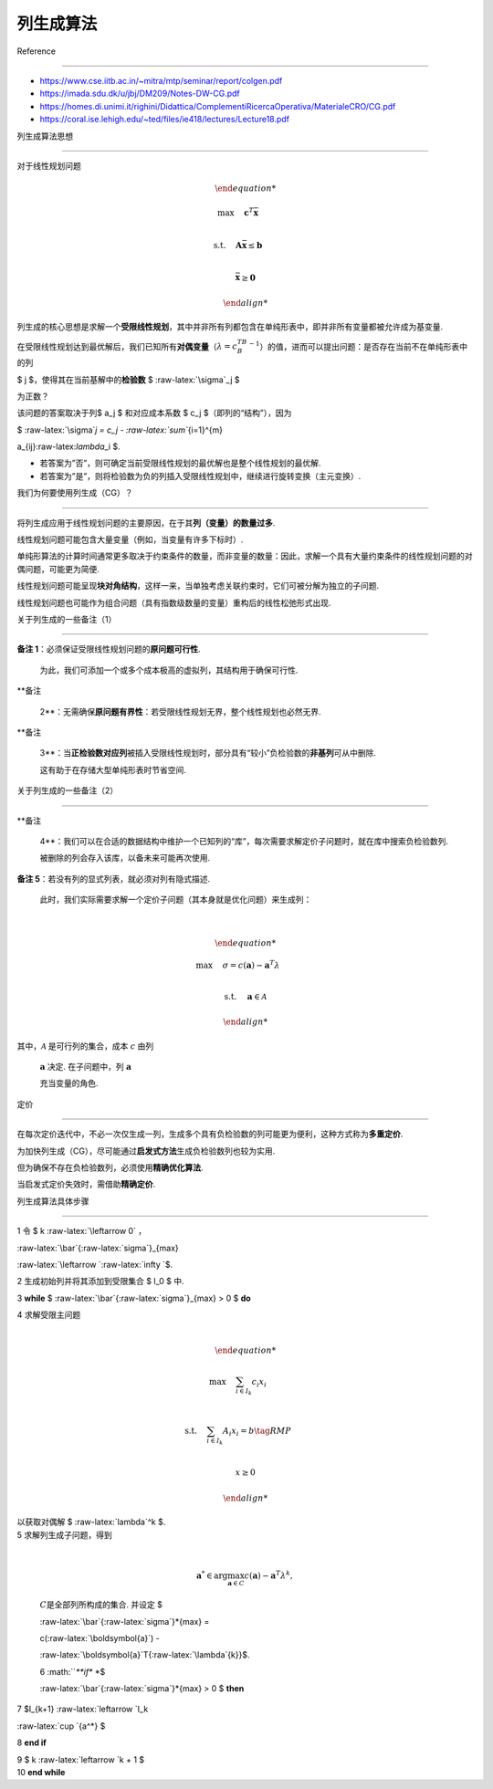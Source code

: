 列生成算法
==========



Reference

---------



-  https://www.cse.iitb.ac.in/~mitra/mtp/seminar/report/colgen.pdf

-  https://imada.sdu.dk/u/jbj/DM209/Notes-DW-CG.pdf

-  https://homes.di.unimi.it/righini/Didattica/ComplementiRicercaOperativa/MaterialeCRO/CG.pdf

-  https://coral.ise.lehigh.edu/~ted/files/ie418/lectures/Lecture18.pdf



列生成算法思想

--------------



对于线性规划问题



.. math::





   \begin{align*}

   \max \quad & \mathbf{c}^T \bar{\mathbf{x}} \\

   \text{s.t.} \quad & \mathbf{A} \bar{\mathbf{x}} \leq \mathbf{b} \\

   & \bar{\mathbf{x}} \geq \mathbf{0}

   \end{align*}



列生成的核心思想是求解一个\ **受限线性规划**\ ，其中并非所有列都包含在单纯形表中，即并非所有变量都被允许成为基变量.



在受限线性规划达到最优解后，我们已知所有\ **对偶变量**\ （\ :math:`\lambda=c_B^TB^{-1}`\ ）的值，进而可以提出问题：是否存在当前不在单纯形表中的列

$ j $，使得其在当前基解中的\ **检验数** $ :raw-latex:`\sigma`\_j $

为正数？



该问题的答案取决于列$ a_j $ 和对应成本系数 $ c_j $（即列的“结构”），因为

$ :raw-latex:`\sigma`\ *j = c_j - :raw-latex:`\sum`*\ {i=1}^{m}

a\_{ij}:raw-latex:`\lambda`\_i $.



-  若答案为”否”，则可确定当前受限线性规划的最优解也是整个线性规划的最优解.

-  若答案为”是”，则将检验数为负的列插入受限线性规划中，继续进行旋转变换（主元变换）.



我们为何要使用列生成（CG）？

~~~~~~~~~~~~~~~~~~~~~~~~~~~~



将列生成应用于线性规划问题的主要原因，在于其\ **列（变量）的数量过多**.



线性规划问题可能包含大量变量（例如，当变量有许多下标时）.



单纯形算法的计算时间通常更多取决于约束条件的数量，而非变量的数量：因此，求解一个具有大量约束条件的线性规划问题的对偶问题，可能更为简便.



线性规划问题可能呈现\ **块对角结构**\ ，这样一来，当单独考虑关联约束时，它们可被分解为独立的子问题.



线性规划问题也可能作为组合问题（具有指数级数量的变量）重构后的线性松弛形式出现.



关于列生成的一些备注（1）

~~~~~~~~~~~~~~~~~~~~~~~~~



| **备注 1**\ ：必须保证受限线性规划问题的\ **原问题可行性**.

  为此，我们可添加一个或多个成本极高的虚拟列，其结构用于确保可行性.

| **备注

  2**\ ：无需确保\ **原问题有界性**\ ：若受限线性规划无界，整个线性规划也必然无界.

| **备注

  3**\ ：当\ **正检验数对应列**\ 被插入受限线性规划时，部分具有“较小”负检验数的\ **非基列**\ 可从中删除.

  这有助于在存储大型单纯形表时节省空间.



关于列生成的一些备注（2）

~~~~~~~~~~~~~~~~~~~~~~~~~



| **备注

  4**\ ：我们可以在合适的数据结构中维护一个已知列的“库”，每次需要求解定价子问题时，就在库中搜索负检验数列.

  被删除的列会存入该库，以备未来可能再次使用.

| **备注 5**\ ：若没有列的显式列表，就必须对列有隐式描述.

  此时，我们实际需要求解一个定价子问题（其本身就是优化问题）来生成列：

| 



  .. math::





     \begin{align*}

     \operatorname{max} \quad & \sigma = c(\boldsymbol{a}) - \boldsymbol{a}^T\lambda  \\

     \text{s.t.} \quad & \boldsymbol{a} \in \mathcal{A}

     \end{align*}

| 其中，\ :math:`\mathcal{A}` 是可行列的集合，成本 :math:`c` 由列

  :math:`\boldsymbol{a}` 决定. 在子问题中，列 :math:`\boldsymbol{a}`

  充当变量的角色.



定价

~~~~



在每次定价迭代中，不必一次仅生成一列，生成多个具有负检验数的列可能更为便利，这种方式称为\ **多重定价**.



为加快列生成（CG），尽可能通过\ **启发式方法**\ 生成负检验数列也较为实用.

但为确保不存在负检验数列，必须使用\ **精确优化算法**.

当启发式定价失效时，需借助\ **精确定价**.



列生成算法具体步骤

------------------



1 令 $ k :raw-latex:`\leftarrow 0` :math:`，`

:raw-latex:`\bar`{:raw-latex:`\sigma`}\_{max}

:raw-latex:`\leftarrow `:raw-latex:`\infty `$.



2 生成初始列并将其添加到受限集合 $ I_0 $ 中.



3 **while** $ :raw-latex:`\bar`{:raw-latex:`\sigma`}\_{max} > 0 $ **do**



| 4 :math:`\ \ \ \ \ ` 求解受限主问题

| 



  .. math::





         \begin{align*}

         \max \quad & \sum_{i \in I_k} c_i x_i \\

         \text{s.t.} \quad & \sum_{i \in I_k} A_i x_i = b \tag{RMP} \\

         & x \geq 0

         \end{align*}

         

| :math:`\ \ \ \ \ \ \ ` 以获取对偶解 $ :raw-latex:`\lambda`^k $.



| 5 :math:`\ \ \ \ ` 求解列生成子问题，得到

| 



  .. math::





          \boldsymbol{a}^* \in \arg\max_{\boldsymbol{a} \in C} c(\boldsymbol{a}) - \boldsymbol{a}^T\lambda^k,  

         



  :math:`\ \ \ \ \ \ ` :math:`C`\ 是全部列所构成的集合. 并设定 $

  :raw-latex:`\bar`{:raw-latex:`\sigma`}\ *{max} =

  c(:raw-latex:`\boldsymbol{a}`) -

  :raw-latex:`\boldsymbol{a}`\ T{:raw-latex:`\lambda`\ {k}}$.

  6 :math:`\ \ \ \ \ `*\ **if** *$

  :raw-latex:`\bar`{:raw-latex:`\sigma`}*\ {max} > 0 $ **then**



7 :math:`\ \ \ \ \ \ \ \ \ \ \ \ ` $I\_{k+1} :raw-latex:`\leftarrow `I_k

:raw-latex:`\cup `{a^\*} $



8 :math:`\ \ \ \ \ ` **end if**



| 9 :math:`\ \ \ \ \ ` $ k :raw-latex:`\leftarrow `k + 1 $

| 10 **end while**

